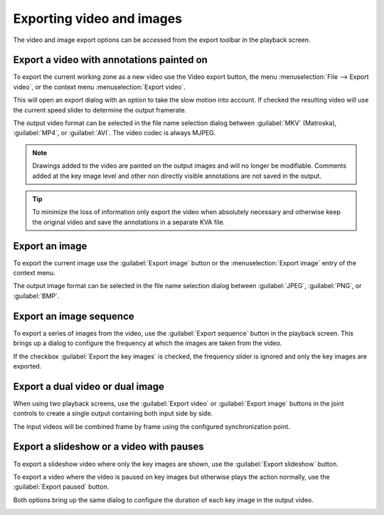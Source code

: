 Exporting video and images
==========================

The video and image export options can be accessed from the export toolbar in the playback screen.

.. image:: /images/export/exporttoolbar.png

Export a video with annotations painted on
------------------------------------------
To export the current working zone as a new video use the |Video| Video export button, 
the menu :menuselection:`File --> Export video`, or the context menu :menuselection:`Export video`.

.. |Video| image:: /images/export/icons/video.png

This will open an export dialog with an option to take the slow motion into account. 
If checked the resulting video will use the current speed slider to determine the output framerate.

.. image:: /images/export/exportvideo.png

The output video format can be selected in the file name selection dialog between :guilabel:`MKV` (Matroska), :guilabel:`MP4`, or :guilabel:`AVI`. 
The video codec is always MJPEG.

.. note:: Drawings added to the video are painted on the output images and will no longer be modifiable.
    Comments added at the key image level and other non directly visible annotations are not saved in the output.

.. tip:: To minimize the loss of information only export the video when absolutely necessary and otherwise keep the original video and save the annotations in a separate KVA file.

Export an image
---------------
To export the current image use the |Image| :guilabel:`Export image` button or the :menuselection:`Export image` entry of the context menu.

.. |Image| image:: /images/export/icons/image.png

The output image format can be selected in the file name selection dialog between :guilabel:`JPEG`, :guilabel:`PNG`, or :guilabel:`BMP`.

Export an image sequence
------------------------
To export a series of images from the video, use the |Sequence| :guilabel:`Export sequence` button in the playback screen.
This brings up a dialog to configure the frequency at which the images are taken from the video.

.. |Sequence| image:: /images/export/icons/sequence.png

.. image:: /images/export/exportsequence.png

If the checkbox :guilabel:`Export the key images` is checked, the frequency slider is ignored and only the key images are exported.

Export a dual video or dual image
---------------------------------
When using two playback screens, use the |Video| :guilabel:`Export video` or |Image| :guilabel:`Export image` buttons in the joint controls to create a single output containing both input side by side.

The input videos will be combined frame by frame using the configured synchronization point.

Export a slideshow or a video with pauses
-----------------------------------------
To export a slideshow video where only the key images are shown, 
use the |Slideshow| :guilabel:`Export slideshow` button.

To export a video where the video is paused on key images but otherwise plays the action normally, 
use the |Paused| :guilabel:`Export paused` button.

.. |Slideshow| image:: /images/export/icons/slideshow.png
.. |Paused| image:: /images/export/icons/pausedvideo.png

Both options bring up the same dialog to configure the duration of each key image in the output video.

.. image:: /images/export/exportslideshow.png
